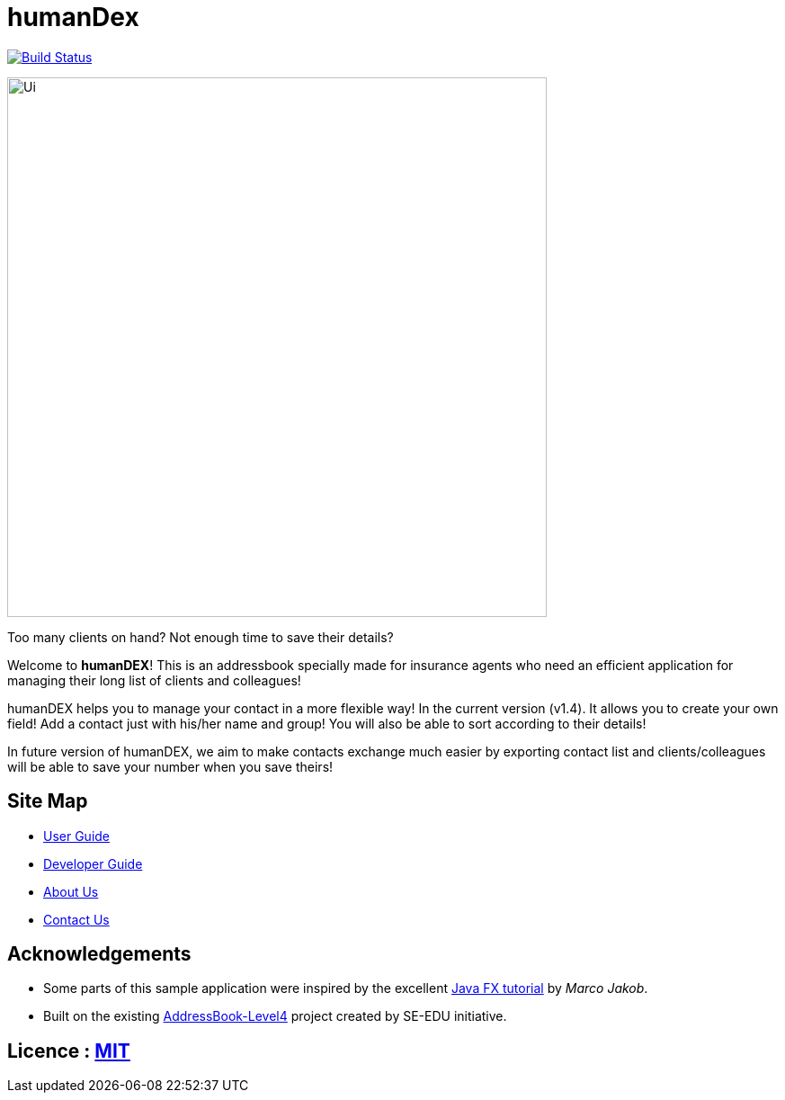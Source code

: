 = humanDex
ifdef::env-github,env-browser[:relfileprefix: docs/]
ifdef::env-github,env-browser[:outfilesuffix: .adoc]

https://travis-ci.org/CS2103AUG2017-F11-B1/main[image:https://travis-ci.org/CS2103AUG2017-F11-B1/main.svg?branch=master[Build Status]]

ifdef::env-github[]
image::docs/images/Ui.png[width="600"]
endif::[]

ifndef::env-github[]
image::images/Ui.png[width="600"]
endif::[]

Too many clients on hand? Not enough time to save their details?

Welcome to *humanDEX*! This is an addressbook specially made for insurance agents who need an efficient application for managing their long list of clients and colleagues!

humanDEX helps you to manage your contact in a more flexible way!
In the current version (v1.4). It allows you to create your own field! Add a contact just with his/her name and group! You will also be able to sort according to their details!

In future version of humanDEX, we aim to make contacts exchange much easier by exporting contact list and clients/colleagues will be able to save your number when you save theirs!

== Site Map

* <<UserGuide#, User Guide>>
* <<DeveloperGuide#, Developer Guide>>
* <<AboutUs#, About Us>>
* <<ContactUs#, Contact Us>>

== Acknowledgements

* Some parts of this sample application were inspired by the excellent http://code.makery.ch/library/javafx-8-tutorial/[Java FX tutorial] by
_Marco Jakob_.
* Built on the existing https://github.com/se-edu/addressbook-level4[AddressBook-Level4] project created by SE-EDU initiative.

== Licence : link:LICENSE[MIT]
